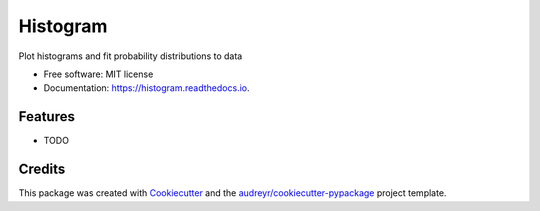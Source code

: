 ===============================
Histogram
===============================


.. image:: https://img.shields.io/pypi/v/histogram.svg
        :target: https://pypi.python.org/pypi/histogram

.. image:: https://img.shields.io/travis/pokey/histogram.svg
        :target: https://travis-ci.org/pokey/histogram

.. image:: https://readthedocs.org/projects/histogram/badge/?version=latest
        :target: https://histogram.readthedocs.io/en/latest/?badge=latest
        :alt: Documentation Status

.. image:: https://pyup.io/repos/github/pokey/histogram/shield.svg
     :target: https://pyup.io/repos/github/pokey/histogram/
     :alt: Updates


Plot histograms and fit probability distributions to data


* Free software: MIT license
* Documentation: https://histogram.readthedocs.io.


Features
--------

* TODO

Credits
---------

This package was created with Cookiecutter_ and the `audreyr/cookiecutter-pypackage`_ project template.

.. _Cookiecutter: https://github.com/audreyr/cookiecutter
.. _`audreyr/cookiecutter-pypackage`: https://github.com/audreyr/cookiecutter-pypackage

